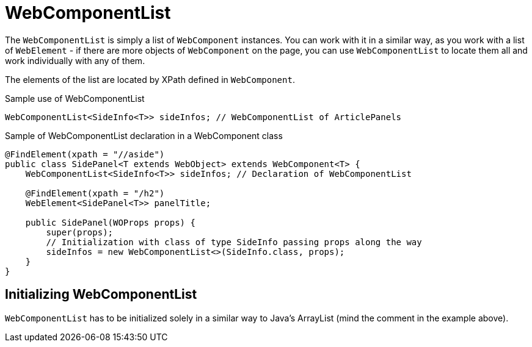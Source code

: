 = WebComponentList

The `WebComponentList` is simply a list of `WebComponent` instances. You can work with it in a similar way, as you work with a list of `WebElement` - if there are more objects of `WebComponent` on the page, you can use `WebComponentList` to locate them all and work individually with any of them.

The elements of the list are located by XPath defined in `WebComponent`.

.Sample use of WebComponentList
[source,java]
```
WebComponentList<SideInfo<T>> sideInfos; // WebComponentList of ArticlePanels
```

.Sample of WebComponentList declaration in a WebComponent class
[source,java]
```
@FindElement(xpath = "//aside")
public class SidePanel<T extends WebObject> extends WebComponent<T> {
    WebComponentList<SideInfo<T>> sideInfos; // Declaration of WebComponentList

    @FindElement(xpath = "/h2")
    WebElement<SidePanel<T>> panelTitle;

    public SidePanel(WOProps props) {
        super(props);
        // Initialization with class of type SideInfo passing props along the way
        sideInfos = new WebComponentList<>(SideInfo.class, props);
    }
}
```

== Initializing WebComponentList

`WebComponentList` has to be initialized solely in a similar way to Java's ArrayList (mind the comment in the example above).